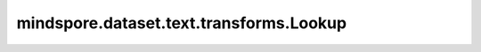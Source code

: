 mindspore.dataset.text.transforms.Lookup
========================================

.. py:class:: mindspore.dataset.text.transforms.Lookup(vocab, unknown_token=None, data_type=mstype.int32)

    根据词表，将分词标记(token)映射到其索引值(id)。

    **参数：**

    - **vocab** (Vocab) - 词表对象，用于存储分词和索引的映射。
    - **unknown_token** (str, 可选) - 备用词汇，用于在单词不在词汇表中的情况。
      即如果单词不在词汇表中，则查找结果将替换为 `unknown_token` 的值。
      如果如果单词不在词汇表中，且未指定 `unknown_token` ，将抛出运行时错误。默认值：None，不指定该参数。
    - **data_type** (mindspore.dtype, 可选): Lookup输出的数据类型，默认值：mindspore.int32。

    **异常：**
      
    - **TypeError** - 参数 `vocab` 类型不为 text.Vocab。
    - **TypeError** - 参数 `unknown_token` 类型不为string。
    - **TypeError** - 参数 `data_type` 类型不为 mindspore.dtype。
